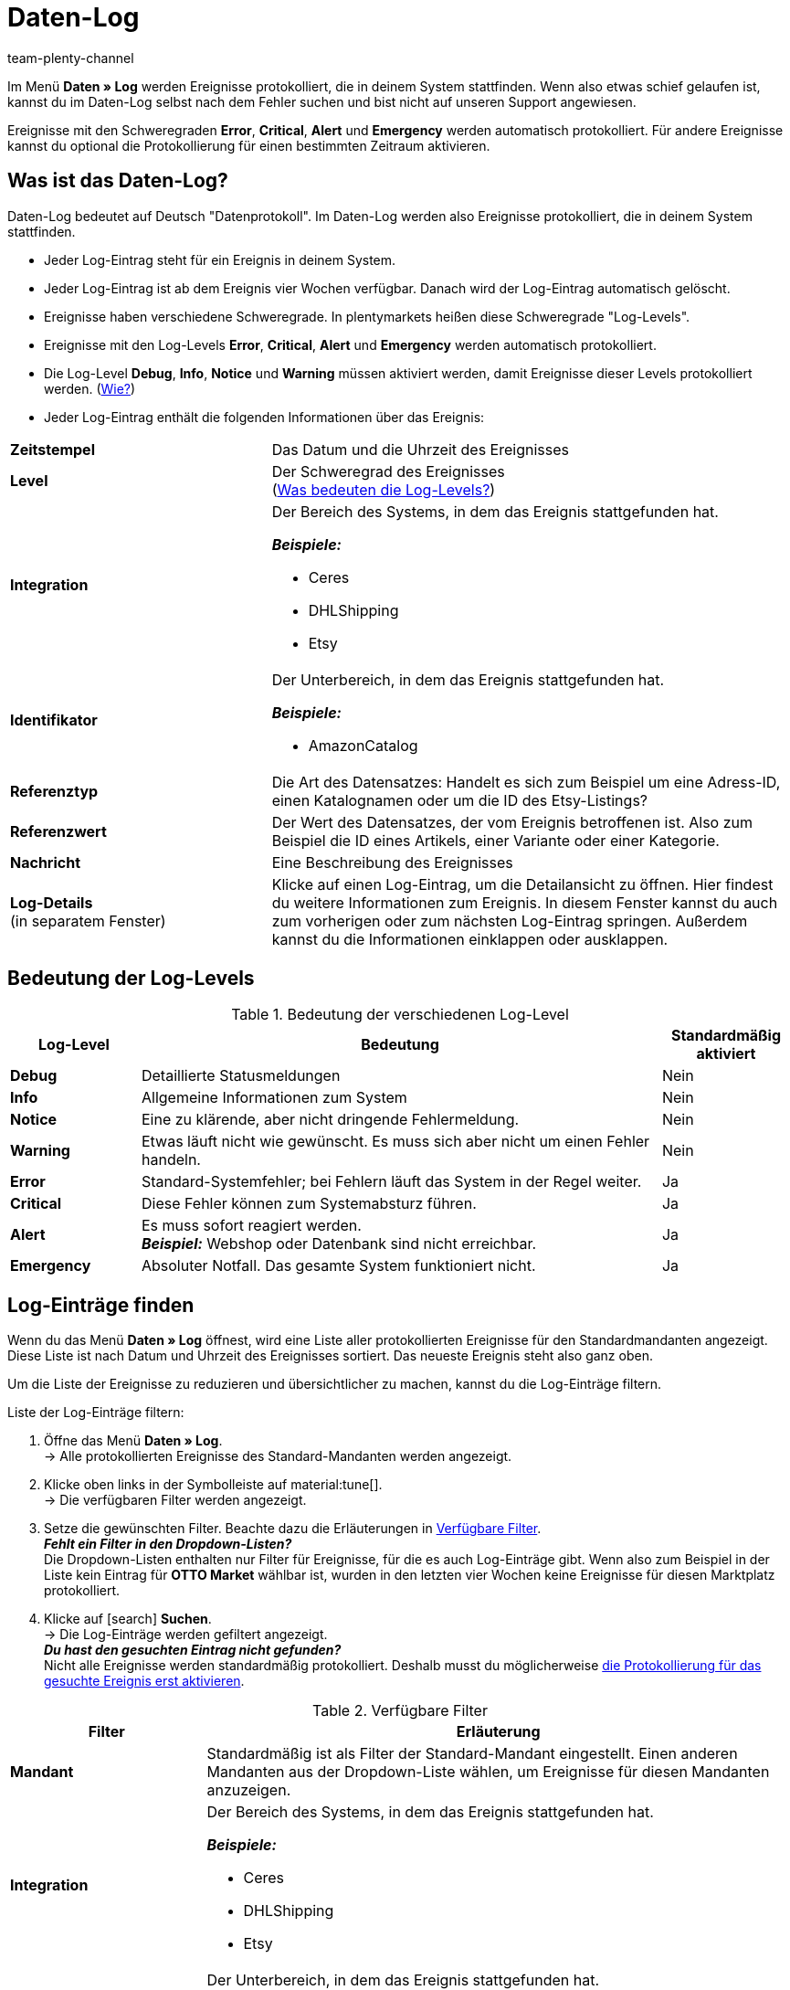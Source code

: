 = Daten-Log
:keywords: Log, Logs, Datenlog, Log-Einträge, Logeintrag, Log-Level, Referenztyp, Referenzwert, Logs konfigurieren, Fehlermeldungen, Schweregrad, Ereignisse, Systemereignisse
:description: Erfahre, wie du im Daten-Log nach Fehlermeldungen und Informationen zu Systemereignissen suchen kannst.
:id: 8PM1DPV
:author: team-plenty-channel

Im Menü *Daten » Log* werden Ereignisse protokolliert, die in deinem System stattfinden. Wenn also etwas schief gelaufen ist, kannst du im Daten-Log selbst nach dem Fehler suchen und bist nicht auf unseren Support angewiesen.

Ereignisse mit den Schweregraden *Error*, *Critical*, *Alert* und *Emergency* werden automatisch protokolliert. Für andere Ereignisse kannst du optional die Protokollierung für einen bestimmten Zeitraum aktivieren.

== Was ist das Daten-Log?

Daten-Log bedeutet auf Deutsch "Datenprotokoll". Im Daten-Log werden also Ereignisse protokolliert, die in deinem System stattfinden.

* Jeder Log-Eintrag steht für ein Ereignis in deinem System.
* Jeder Log-Eintrag ist ab dem Ereignis vier Wochen verfügbar. Danach wird der Log-Eintrag automatisch gelöscht.
* Ereignisse haben verschiedene Schweregrade. In plentymarkets heißen diese Schweregrade "Log-Levels".
* Ereignisse mit den Log-Levels *Error*, *Critical*, *Alert* und *Emergency* werden automatisch protokolliert.
* Die Log-Level *Debug*, *Info*, *Notice* und *Warning* müssen aktiviert werden, damit Ereignisse dieser Levels protokolliert werden. (<<#10, Wie?>>)
* Jeder Log-Eintrag enthält die folgenden Informationen über das Ereignis:

[cols="1,2a"]
|===
| *Zeitstempel*
| Das Datum und die Uhrzeit des Ereignisses

| *Level*
| Der Schweregrad des Ereignisses +
(<<#log-levels, Was bedeuten die Log-Levels?>>)

| *Integration*
| Der Bereich des Systems, in dem das Ereignis stattgefunden hat.

*_Beispiele:_*

* Ceres
* DHLShipping
* Etsy

| *Identifikator*
| Der Unterbereich, in dem das Ereignis stattgefunden hat.

*_Beispiele:_*

* AmazonCatalog

| *Referenztyp*
| Die Art des Datensatzes: Handelt es sich zum Beispiel um eine Adress-ID, einen Katalognamen oder um die ID des Etsy-Listings?

| *Referenzwert*
| Der Wert des Datensatzes, der vom Ereignis betroffenen ist. Also zum Beispiel die ID eines Artikels, einer Variante oder einer Kategorie.

| *Nachricht*
| Eine Beschreibung des Ereignisses

| *Log-Details* +
(in separatem Fenster)
| Klicke auf einen Log-Eintrag, um die Detailansicht zu öffnen. Hier findest du weitere Informationen zum Ereignis. In diesem Fenster kannst du auch zum vorherigen oder zum nächsten Log-Eintrag springen. Außerdem kannst du die Informationen einklappen oder ausklappen.
|===

[#log-levels]
== Bedeutung der Log-Levels

[[tabelle-bedeutung-log-level]]
.Bedeutung der verschiedenen Log-Level
[cols="1,4,1"]
|===
|Log-Level |Bedeutung |Standardmäßig aktiviert

| *Debug*
| Detaillierte Statusmeldungen
| Nein

| *Info*
| Allgemeine Informationen zum System
| Nein

| *Notice*
| Eine zu klärende, aber nicht dringende Fehlermeldung.
| Nein

| *Warning*
| Etwas läuft nicht wie gewünscht. Es muss sich aber nicht um einen Fehler handeln.
| Nein

| *Error*
| Standard-Systemfehler; bei Fehlern läuft das System in der Regel weiter.
| Ja

| *Critical*
| Diese Fehler können zum Systemabsturz führen.
| Ja

| *Alert*
| Es muss sofort reagiert werden. +
*_Beispiel:_* Webshop oder Datenbank sind nicht erreichbar.
| Ja

| *Emergency*
| Absoluter Notfall. Das gesamte System funktioniert nicht.
| Ja
|===

[#20]
== Log-Einträge finden

Wenn du das Menü *Daten » Log* öffnest, wird eine Liste aller protokollierten Ereignisse für den Standardmandanten angezeigt. Diese Liste ist nach Datum und Uhrzeit des Ereignisses sortiert. Das neueste Ereignis steht also ganz oben.

Um die Liste der Ereignisse zu reduzieren und übersichtlicher zu machen, kannst du die Log-Einträge filtern.

[.instruction]
Liste der Log-Einträge filtern:

. Öffne das Menü *Daten » Log*. +
→ Alle protokollierten Ereignisse des Standard-Mandanten werden angezeigt.
. Klicke oben links in der Symbolleiste auf material:tune[]. +
→ Die verfügbaren Filter werden angezeigt.
. Setze die gewünschten Filter. Beachte dazu die Erläuterungen in <<#log-filter>>. +
*_Fehlt ein Filter in den Dropdown-Listen?_* +
Die Dropdown-Listen enthalten nur Filter für Ereignisse, für die es auch Log-Einträge gibt. Wenn also zum Beispiel in der Liste kein Eintrag für *OTTO Market* wählbar ist, wurden in den letzten vier Wochen keine Ereignisse für diesen Marktplatz protokolliert.
. Klicke auf icon:search[] *Suchen*. +
→ Die Log-Einträge werden gefiltert angezeigt. +
*_Du hast den gesuchten Eintrag nicht gefunden?_* +
 Nicht alle Ereignisse werden standardmäßig protokolliert. Deshalb musst du möglicherweise <<#10, die Protokollierung für das gesuchte Ereignis erst aktivieren>>.

[[log-filter]]
.Verfügbare Filter
[cols="1,3a"]
|===
|Filter |Erläuterung

| *Mandant*
| Standardmäßig ist als Filter der Standard-Mandant eingestellt. Einen anderen Mandanten aus der Dropdown-Liste wählen, um Ereignisse für diesen Mandanten anzuzeigen.

| *Integration*
| Der Bereich des Systems, in dem das Ereignis stattgefunden hat.

*_Beispiele:_*

* Ceres
* DHLShipping
* Etsy

| *Identifikator*
| Der Unterbereich, in dem das Ereignis stattgefunden hat.

*_Beispiele:_*

* AmazonCatalog

| *Level*
| Der Schweregrad des Ereignisses. +
(<<#log-levels, Was beuten die Log-Levels?>>)

| *Referenztyp*
| Die Art des Datensatzes: Handelt es sich zum Beispiel um eine Adress-ID, einen Katalognamen oder um die ID des Etsy-Listings?

| *Referenzwert*
| Der Wert des Datensatzes, der vom Ereignis betroffenen ist. Also zum Beispiel die ID eines Artikels, einer Variante oder einer Kategorie.

| *Datum vom*
| Auf das Kalendersymbol (material:today[]) klicken, um ein Datum zu wählen. +
→ Nur Ereignisse ab diesem Datum werden in der Liste angezeigt. +
*_Hinweis:_* Du kannst ein beliebiges Datum wählen. Beachte jedoch, dass nur Ereignisse der letzten vier Wochen angezeigt werden können. Nach vier Wochen werden Log-Einträge automatisch gelöscht.

| *Uhrzeit von*
| Uhrzeit im Format HH:MM:SS eingeben. +
→ Wenn du ein *Datum vom* wählst, werden Ereignisse ab dieser Uhrzeit am gewählten Datum angezeigt. +
→ Wenn du kein *Datum vom* wählst, werden Ereignisse ab dieser Uhrzeit am heutigen Tag angezeigt.

| *Datum bis*
| Auf das Kalendersymbol (material:today[]) klicken, um ein Datum zu wählen. +
→ Nur Ereignisse bis einschließlich diesem Datum werden in der Liste angezeigt. +
*_Hinweis:_* Du kannst ein beliebiges Datum wählen. Beachte jedoch, dass nur Ereignisse der letzten vier Wochen angezeigt werden können. Nach vier Wochen werden Log-Einträge automatisch gelöscht.

| *Uhrzeit bis*
| Uhrzeit im Format HH:MM:SS eingeben. +
→ Wenn du ein *Datum bis* wählst, werden Ereignisse bis einschließlich dieser Uhrzeit am gewählten Datum angezeigt. +
→ Wenn du kein *Datum bis* wählst, werden Ereignisse bis einschließlich dieser Uhrzeit am heutigen Tag angezeigt.
|===

[#10]
== Optionale Protokollierung aktivieren

Ereignisse mit den Log-Levels *Error*, *Critical*, *Alert* und *Emergency* werden automatisch protokolliert.
Damit aber Ereignisse mit den Log-Levels *Debug*, *Info*, *Notice* und *Warning* protokolliert werden, muss die Protokollierung erst aktiviert werden.

* Die Protokollierung endet nach der eingestellten Dauer automatisch.
* Du weißt nicht, was du protokollieren musst, und vor lauter Integrationen, Referenztypen und Identifikatoren dreht sich alles? Für viele Marktplätze findest du die nötigen Infos auf der Handbuchseite des Marktplatzes. Oder frag einfach im Forum nach, welche Bereiche du protokollieren musst.

[.instruction]
Optionale Protokollierung aktivieren:

. Öffne das Menü *Daten » Log*. +
→ Alle für den Standard-Mandanten protokollierten Ereignisse werden angezeigt.
. Klicke oben links in der Toolbar auf *Logs konfigurieren* (icon:cog[]). +
→ Das Fenster *Log-Konfiguration* wird geöffnet. +
→ Auf der linken Seite werden die Systembereiche und die installierten Plugins angezeigt.
. Wähle den Bereich, in dem du Logs konfigurieren möchtest. +
→ Auf der rechten Seite werden die Einstellungen für  diesen Bereich angezeigt.
. Aktiviere die Option *Aktiv*.
. Wähle in der Dropdown-Liste *Dauer*, wie lange Ereignisse für diesen Bereich protokolliert werden sollen.
. Wähle in der Dropdown-Liste *Log-Level*, welche Ereignisse du protokollieren möchtest. +
<<#log-levels, Was bedeuten die Log-Levels?>>
. Speichere (icon:save[]) die Einstellungen. +
→ Die Protokollierung wird gestartet. +
→ Die Protokollierung endet nach der eingestellten Dauer automatisch. +
*_Wichtig:_* Wann der erste Log-Eintrag verfügbar ist hängt davon ab, wann das Ereignis das nächste Mal auftritt, das du protokollierst.
